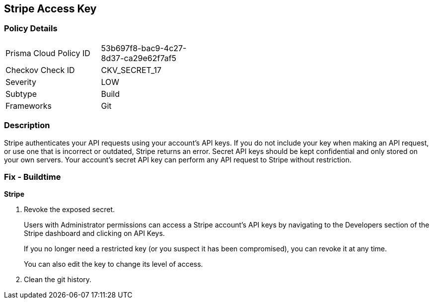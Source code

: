 == Stripe Access Key


=== Policy Details 

[width=45%]
[cols="1,1"]
|=== 
|Prisma Cloud Policy ID 
| 53b697f8-bac9-4c27-8d37-ca29e62f7af5

|Checkov Check ID 
|CKV_SECRET_17

|Severity
|LOW

|Subtype
|Build

|Frameworks
|Git

|=== 



=== Description 


Stripe authenticates your API requests using your account's API keys.
If you do not include your key when making an API request, or use one that is incorrect or outdated, Stripe returns an error.
Secret API keys should be kept confidential and only stored on your own servers.
Your account's secret API key can perform any API request to Stripe without restriction.

=== Fix - Buildtime


*Stripe* 



.  Revoke the exposed secret.
+
Users with Administrator permissions can access a Stripe account's API keys by navigating to the Developers section of the Stripe dashboard and clicking on API Keys.
+
If you no longer need a restricted key (or you suspect it has been compromised), you can revoke it at any time.
+
You can also edit the key to change its level of access.

.  Clean the git history.
